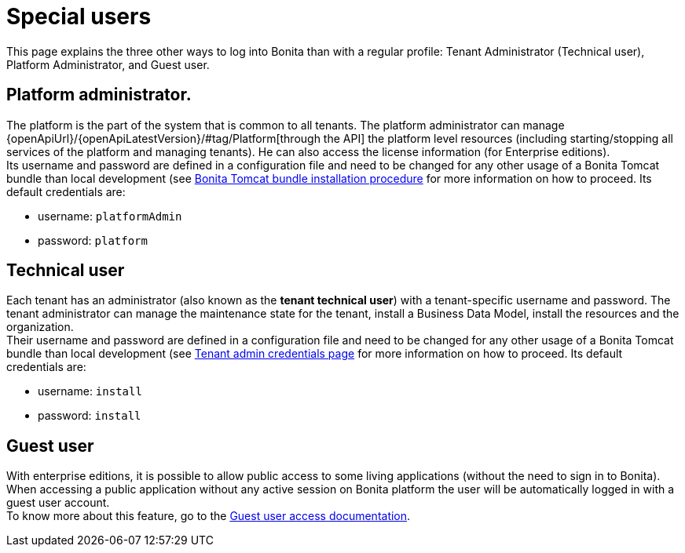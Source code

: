 = Special users
:page-aliases: ROOT:special-users.adoc
:description: This page explains the three other ways to log into Bonita than with a regular profile: Tenant Administrator (Technical user), Platform Administrator, and Guest user.

{description}

== Platform administrator.

The platform is the part of the system that is common to all tenants. The platform administrator can manage {openApiUrl}/{openApiLatestVersion}/#tag/Platform[through the API] the platform level resources (including starting/stopping all services of the platform and managing tenants). He can also access the license information (for Enterprise editions). +
Its username and password are defined in a configuration file and need to be changed for any other usage of a Bonita Tomcat bundle than local development (see
xref:runtime:tomcat-bundle.adoc#tomcat-bundle-installation[Bonita Tomcat bundle installation procedure] for more information on how to proceed.
Its default credentials are:

* username: `platformAdmin`
* password: `platform`

[#technical-user]
== Technical user

Each tenant has an administrator (also known as the *tenant technical user*) with a tenant-specific username and password. The tenant administrator can manage the maintenance state for the tenant, install a Business Data Model, install the resources and the organization. +
Their username and password are defined in a configuration file and need to be changed for any other usage of a Bonita Tomcat bundle than local development (see
xref:ROOT:tenant_admin_credentials.adoc[Tenant admin credentials page] for more information on how to proceed.
Its default credentials are:

* username: `install`
* password: `install`

== Guest user

With enterprise editions, it is possible to allow public access to some living applications (without the need to sign in to Bonita).
When accessing a public application without any active session on Bonita platform the user will be automatically logged in with a guest user account. +
To know more about this feature, go to the xref:ROOT:guest-user.adoc[Guest user access documentation].
